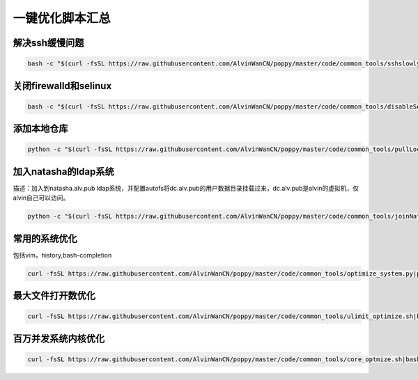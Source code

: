 一键优化脚本汇总
############################


解决ssh缓慢问题
==========================

.. code-block:: bash

    bash -c "$(curl -fsSL https://raw.githubusercontent.com/AlvinWanCN/poppy/master/code/common_tools/sshslowly.sh)"


关闭firewalld和selinux
=================================

.. code-block:: bash

    bash -c "$(curl -fsSL https://raw.githubusercontent.com/AlvinWanCN/poppy/master/code/common_tools/disableSeAndFir.sh)"



添加本地仓库
=========================

.. code-block:: bash

    python -c "$(curl -fsSL https://raw.githubusercontent.com/AlvinWanCN/poppy/master/code/common_tools/pullLocalYum.py)"


加入natasha的ldap系统
================================

描述：加入到natasha.alv.pub ldap系统，并配置autofs将dc.alv.pub的用户数据目录挂载过来，dc.alv.pub是alvin的虚拟机，仅alvin自己可以访问。

.. code-block:: bash

    python -c "$(curl -fsSL https://raw.githubusercontent.com/AlvinWanCN/poppy/master/code/common_tools/joinNatashaLDAP.py)"


常用的系统优化
=================================
包括vim，history,bash-completion

.. code-block:: bash

    curl -fsSL https://raw.githubusercontent.com/AlvinWanCN/poppy/master/code/common_tools/optimize_system.py|python

最大文件打开数优化
==========================

.. code-block:: bash

    curl -fsSL https://raw.githubusercontent.com/AlvinWanCN/poppy/master/code/common_tools/ulimit_optimize.sh|bash


百万并发系统内核优化
==============================

.. code-block:: bash

     curl -fsSL https://raw.githubusercontent.com/AlvinWanCN/poppy/master/code/common_tools/core_optmize.sh|bash